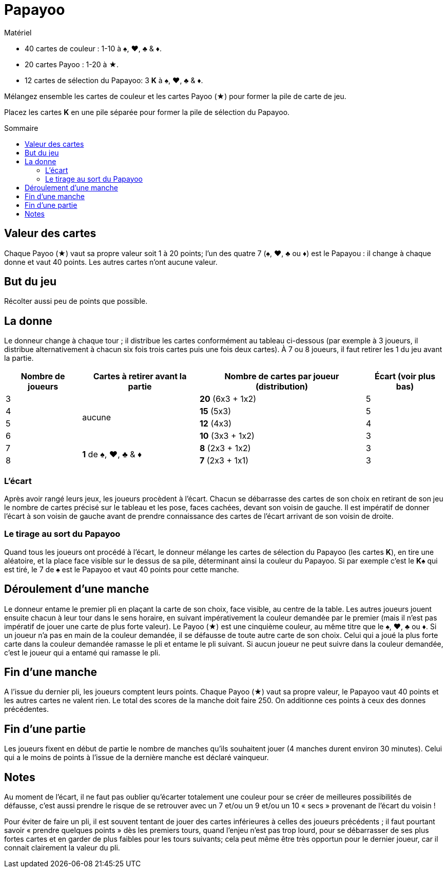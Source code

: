 = Papayoo
:toc: preamble
:toclevels: 4
:toc-title: Sommaire
:icons: font

[.ssd-components]
.Matériel
****
* 40 cartes de couleur : 1-10 à ♠, ♥, ♣ & ♦.
* 20 cartes Payoo : 1-20 à ★.
* 12 cartes de sélection du Papayoo: 3 **K** à ♠, ♥, ♣ & ♦.
****


Mélangez ensemble les cartes de couleur et les cartes Payoo (★) pour former la pile de carte de jeu.

Placez les cartes *K* en une pile séparée pour former la pile de sélection du Papayoo.


== Valeur des cartes

Chaque Payoo (★) vaut sa propre valeur soit 1 à 20 points; l’un des quatre 7 (♠, ♥, ♣ ou ♦) est le Papayou : il change à chaque donne et vaut 40 points.
Les autres cartes n’ont aucune valeur.


== But du jeu

Récolter aussi peu de points que possible.


== La donne

Le donneur change à chaque tour ; il distribue les cartes conformément au tableau ci-dessous (par exemple à 3 joueurs, il distribue alternativement à chacun six fois trois cartes puis une fois deux cartes).
À 7 ou 8 joueurs, il faut retirer les 1 du jeu avant la partie.

[%autowidth]
|===
| Nombre de joueurs | Cartes à retirer avant la partie | Nombre de cartes par joueur (distribution) | Écart (voir plus bas)

>| 3 .4+^.^| aucune | *20* (6x3 + 1x2) | 5
>| 4 | *15* (5x3) | 5
>| 5 | *12* (4x3) | 4
>| 6 | *10* (3x3 + 1x2) | 3
>| 7 .2+^.^| *1* de ♠, ♥, ♣ & ♦ | *8* (2x3 + 1x2) | 3
>| 8 | *7* (2x3 + 1x1) | 3
|===


=== L’écart

Après avoir rangé leurs jeux, les joueurs procèdent à l’écart.
Chacun se débarrasse des cartes de son choix en retirant de son jeu le nombre de cartes précisé sur le tableau et les pose, faces cachées, devant son voisin de gauche.
Il est impératif de donner l’écart à son voisin de gauche avant de prendre connaissance des cartes de l’écart arrivant de son voisin de droite.


=== Le tirage au sort du Papayoo

Quand tous les joueurs ont procédé à l’écart, le donneur mélange les cartes de sélection du Papayoo (les cartes *K*), en tire une aléatoire, et la place face visible sur le dessus de sa pile, déterminant ainsi la couleur du Papayoo.
Si par exemple c'est le  *K♠* qui est tiré, le 7 de ♠ est le Papayoo et vaut 40 points pour cette manche.


== Déroulement d’une manche

Le donneur entame le premier pli en plaçant la carte de son choix, face visible, au centre de la table.
Les autres joueurs jouent ensuite chacun à leur tour dans le sens horaire, en suivant impérativement la couleur demandée par le premier (mais il n’est pas impératif de jouer une carte de plus forte valeur).
Le Payoo (★) est une cinquième couleur, au même titre que le ♠, ♥, ♣ ou ♦.
Si un joueur n’a pas en main de la couleur demandée, il se défausse de toute autre carte de son choix.
Celui qui a joué la plus forte carte dans la couleur demandée ramasse le pli et entame le pli suivant.
Si aucun joueur ne peut suivre dans la couleur demandée, c’est le joueur qui a entamé qui ramasse le pli.


== Fin d’une manche

A l’issue du dernier pli, les joueurs comptent leurs points.
Chaque Payoo (★) vaut sa propre valeur, le Papayoo vaut 40 points et les autres cartes ne valent rien.
Le total des scores de la manche doit faire 250.
On additionne ces points à ceux des donnes précédentes.


== Fin d’une partie

Les joueurs fixent en début de partie le nombre de manches qu’ils souhaitent jouer (4 manches durent environ 30 minutes).
Celui qui a le moins de points à l’issue de la dernière manche est déclaré vainqueur.


== Notes

Au moment de l’écart, il ne faut pas oublier qu’écarter totalement une couleur pour se créer de meilleures possibilités de défausse, c’est aussi prendre le risque de se retrouver avec un 7 et/ou un 9 et/ou un 10 « secs » provenant de l’écart du voisin !

Pour éviter de faire un pli, il est souvent tentant de jouer des cartes inférieures à celles des joueurs précédents ; il faut pourtant savoir « prendre quelques points » dès les premiers tours, quand l’enjeu n’est pas trop lourd, pour se débarrasser de ses plus fortes cartes et en garder de plus faibles pour les tours suivants; cela peut même être très opportun pour le dernier joueur, car il connait clairement la valeur du pli.
